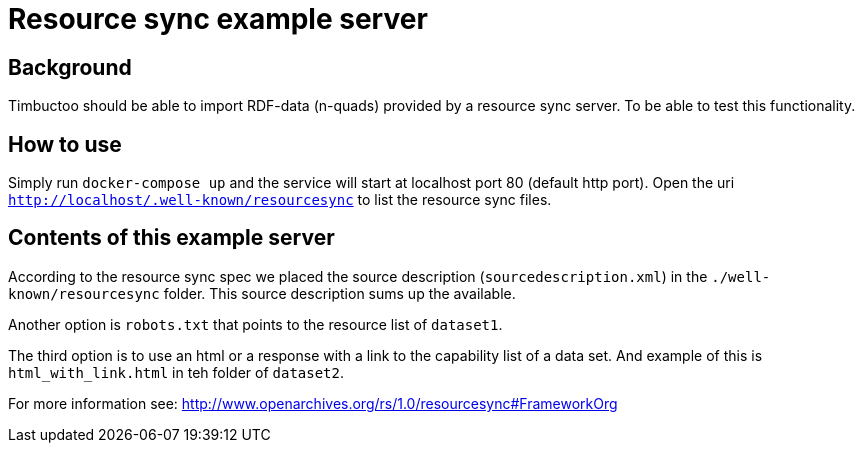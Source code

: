 = Resource sync example server

== Background
Timbuctoo should be able to import RDF-data (n-quads) provided by a resource sync server.
To be able to test this functionality.

== How to use
//tag::startup[]
Simply run `docker-compose up` and the service will start at localhost port 80 (default http port).
//end:startup[]
Open the uri `http://localhost/.well-known/resourcesync` to list the resource sync files.

== Contents of this example server

According to the resource sync spec we placed the source description (`sourcedescription.xml`) in the `./well-known/resourcesync` folder.
This source description sums up the available.

Another option is `robots.txt` that points to the resource list of `dataset1`.

The third option is to use an html or a response with a link to the capability list of a data set.
And example of this is `html_with_link.html` in teh folder of `dataset2`.

For more information see: http://www.openarchives.org/rs/1.0/resourcesync#FrameworkOrg


